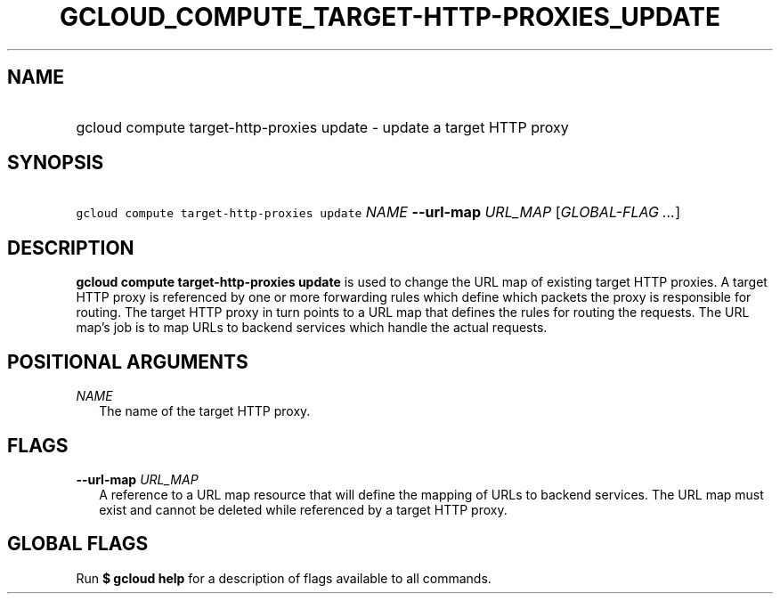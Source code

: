 
.TH "GCLOUD_COMPUTE_TARGET\-HTTP\-PROXIES_UPDATE" 1



.SH "NAME"
.HP
gcloud compute target\-http\-proxies update \- update a target HTTP proxy



.SH "SYNOPSIS"
.HP
\f5gcloud compute target\-http\-proxies update\fR \fINAME\fR \fB\-\-url\-map\fR \fIURL_MAP\fR [\fIGLOBAL\-FLAG\ ...\fR]


.SH "DESCRIPTION"

\fBgcloud compute target\-http\-proxies update\fR is used to change the URL map
of existing target HTTP proxies. A target HTTP proxy is referenced by one or
more forwarding rules which define which packets the proxy is responsible for
routing. The target HTTP proxy in turn points to a URL map that defines the
rules for routing the requests. The URL map's job is to map URLs to backend
services which handle the actual requests.



.SH "POSITIONAL ARGUMENTS"

\fINAME\fR
.RS 2m
The name of the target HTTP proxy.


.RE

.SH "FLAGS"

\fB\-\-url\-map\fR \fIURL_MAP\fR
.RS 2m
A reference to a URL map resource that will define the mapping of URLs to
backend services. The URL map must exist and cannot be deleted while referenced
by a target HTTP proxy.


.RE

.SH "GLOBAL FLAGS"

Run \fB$ gcloud help\fR for a description of flags available to all commands.
